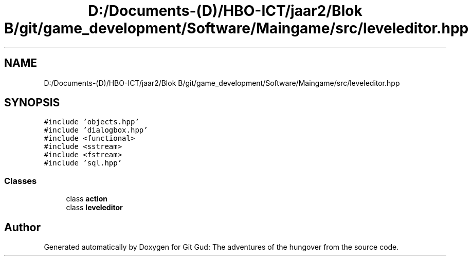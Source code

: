 .TH "D:/Documents-(D)/HBO-ICT/jaar2/Blok B/git/game_development/Software/Maingame/src/leveleditor.hpp" 3 "Fri Feb 3 2017" "Version Version: alpha v1.5" "Git Gud: The adventures of the hungover" \" -*- nroff -*-
.ad l
.nh
.SH NAME
D:/Documents-(D)/HBO-ICT/jaar2/Blok B/git/game_development/Software/Maingame/src/leveleditor.hpp
.SH SYNOPSIS
.br
.PP
\fC#include 'objects\&.hpp'\fP
.br
\fC#include 'dialogbox\&.hpp'\fP
.br
\fC#include <functional>\fP
.br
\fC#include <sstream>\fP
.br
\fC#include <fstream>\fP
.br
\fC#include 'sql\&.hpp'\fP
.br

.SS "Classes"

.in +1c
.ti -1c
.RI "class \fBaction\fP"
.br
.ti -1c
.RI "class \fBleveleditor\fP"
.br
.in -1c
.SH "Author"
.PP 
Generated automatically by Doxygen for Git Gud: The adventures of the hungover from the source code\&.
